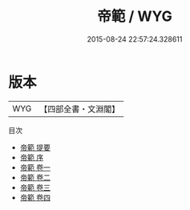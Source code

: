 #+TITLE: 帝範 / WYG
#+DATE: 2015-08-24 22:57:24.328611
* 版本
 |       WYG|【四部全書・文淵閣】|
目次
 - [[file:KR3a0016_000.txt::000-1a][帝範 提要]]
 - [[file:KR3a0016_000.txt::000-3a][帝範 序]]
 - [[file:KR3a0016_001.txt::001-1a][帝範 卷一]]
 - [[file:KR3a0016_002.txt::002-1a][帝範 卷二]]
 - [[file:KR3a0016_003.txt::003-1a][帝範 卷三]]
 - [[file:KR3a0016_004.txt::004-1a][帝範 卷四]]
